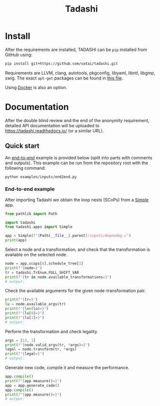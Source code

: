 #+title: Tadashi

* Install

After the requirements are installed, TADASHI can be ~pip~ installed from GitHub using:

#+begin_src bash
  pip install git+https://github.com/vatai/tadashi.git
#+end_src

Requirements are LLVM, clang, autotools, pkgconfig, libyaml, libntl,
libgmp, swig. The exact ~apt-get~ packages can be found in [[file:./.github/workflows/tests.yaml][this file]].

Using [[file:./deps/docker/][Docker]] is also an option.


* Documentation

After the double blind review and the end of the anonymity
requirement, detailed API documentation will be uploaded to
https://tadashi.readthedocs.io/ (or a similar URL).

** Quick start

An [[./examples/inputs/end2end.py][end-to-end]] example is provided below (split into parts with
comments and outputs).  This example can be run from the repository
root with the following command:
#+begin_src bash
  python examples/inputs/end2end.py
#+end_src

*** End-to-end example

After importing Tadashi we obtain the loop nests (SCoPs) from a [[./tadashi/apps.py][Simple]]
app.
#+begin_src python :session s1 :results output :exports both :tangle examples/end2end.py
  from pathlib import Path

  import tadashi
  from tadashi.apps import Simple

  app = Simple(f"{Path(__file__).parent}/inputs/depnodep.c")
  print(app)
#+end_src

#+RESULTS:

Select a node and a transformation, and check that the transformation
is available on the selected node.
#+begin_src python :exports both :session s1 :results output :exports both :tangle examples/end2end.py
  node = app.scops[0].schedule_tree[1]
  print(f"{node=}")
  tr = tadashi.TrEnum.FULL_SHIFT_VAR
  print(f"{tr in node.available_transformations=}")
  # output:
#+end_src

#+RESULTS:

Check the available arguments for the given node-transformation pair.
#+begin_src python :exports both :session s1 :results output :exports both :tangle examples/end2end.py
  print(f"{tr=}")
  lu = node.available_args(tr)
  print(f"{len(lu)=}")
  print(f"{lu[0]=}")
  print(f"{lu[1]=}")
  # output:
#+end_src

#+RESULTS:


Perform the transformation and check legality.
#+begin_src python :exports both :session s1 :results output :exports both :tangle examples/end2end.py
  args = [13, 1]
  print(f"{node.valid_args(tr, *args)=}")
  legal = node.transform(tr, *args)
  print(f"{legal=}")
  # output:
#+end_src

#+RESULTS:

Generate new code, compile it and measure the performance.
#+begin_src python :exports both :session s1 :results output :exports both :tangle examples/end2end.py
  app.compile()
  print(f"{app.measure()=}")
  app = app.generate_code()
  app.compile()
  print(f"{app.measure()=}")
  # output:
#+end_src

#+RESULTS:


